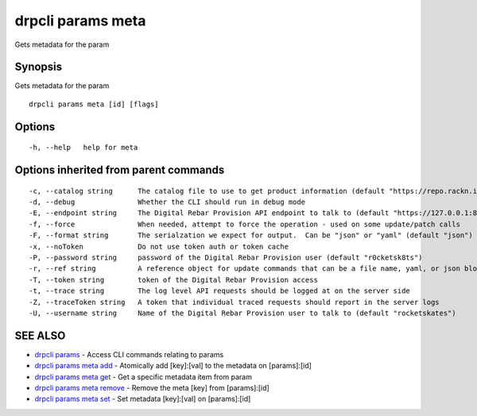 drpcli params meta
------------------

Gets metadata for the param

Synopsis
~~~~~~~~

Gets metadata for the param

::

   drpcli params meta [id] [flags]

Options
~~~~~~~

::

     -h, --help   help for meta

Options inherited from parent commands
~~~~~~~~~~~~~~~~~~~~~~~~~~~~~~~~~~~~~~

::

     -c, --catalog string      The catalog file to use to get product information (default "https://repo.rackn.io")
     -d, --debug               Whether the CLI should run in debug mode
     -E, --endpoint string     The Digital Rebar Provision API endpoint to talk to (default "https://127.0.0.1:8092")
     -f, --force               When needed, attempt to force the operation - used on some update/patch calls
     -F, --format string       The serialzation we expect for output.  Can be "json" or "yaml" (default "json")
     -x, --noToken             Do not use token auth or token cache
     -P, --password string     password of the Digital Rebar Provision user (default "r0cketsk8ts")
     -r, --ref string          A reference object for update commands that can be a file name, yaml, or json blob
     -T, --token string        token of the Digital Rebar Provision access
     -t, --trace string        The log level API requests should be logged at on the server side
     -Z, --traceToken string   A token that individual traced requests should report in the server logs
     -U, --username string     Name of the Digital Rebar Provision user to talk to (default "rocketskates")

SEE ALSO
~~~~~~~~

-  `drpcli params <drpcli_params.html>`__ - Access CLI commands relating
   to params
-  `drpcli params meta add <drpcli_params_meta_add.html>`__ - Atomically
   add [key]:[val] to the metadata on [params]:[id]
-  `drpcli params meta get <drpcli_params_meta_get.html>`__ - Get a
   specific metadata item from param
-  `drpcli params meta remove <drpcli_params_meta_remove.html>`__ -
   Remove the meta [key] from [params]:[id]
-  `drpcli params meta set <drpcli_params_meta_set.html>`__ - Set
   metadata [key]:[val] on [params]:[id]
